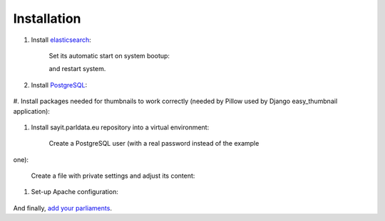 ------------
Installation
------------

#. Install elasticsearch_:

    .. _elasticsearch: http://elasticsearch.org

    .. code-block:: console
        $ cd /tmp
        $ wget -qO - http://packages.elasticsearch.org/GPG-KEY-elasticsearch | sudo apt-key add -
        $ sudo echo 'deb http://packages.elasticsearch.org/elasticsearch/1.4/debian stable main' | sudo tee /etc/apt/sources.list.d/elasticsearch.list
        $ sudo apt-get update
        $ sudo apt-get install elasticsearch

    Set its automatic start on system bootup:

    .. code-block:: console
        $ sudo update-rc.d elasticsearch defaults 95 10

    and restart system.

#. Install PostgreSQL_:

    .. _PostgreSQL: http://www.postgresql.org/

    .. code-block:: console
        $ sudo apt-get install postgresql postgresql-server-dev-9.3

#. Install packages needed for thumbnails to work correctly (needed by
Pillow used by Django easy_thumbnail application):

    .. code-block:: console
        $ sudo apt-get install libtiff4-dev libjpeg8-dev zlib1g-dev libfreetype6-dev liblcms2-dev libwebp-dev tcl8.5-dev tk8.5-dev python-tk

#. Install sayit.parldata.eu repository into a virtual environment:

    .. code-block:: console
        $ virtualenv /home/projects/.virtualenvs/sayit --no-site-packages
        $ source /home/projects/.virtualenvs/sayit/bin/activate
        $ sudo git clone https://github.com/mysociety/sayit_parldata_eu.git sayit
        $ cd /home/projects/sayit
        $ sudo pip install -r requirements.txt
        $ sudo pip install -e .[develop]
        $ sudo pip install python-dateutil lxml
        $ ./manage.py collectstatic --noinput
        $ deactivate

    Create a PostgreSQL user (with a real password instead of the example
one):

    .. code-block:: console
        $ sudo -u postgres psql
        postgres=# CREATE USER sayit WITH password 'sayit';

    Create a file with private settings and adjust its content:

    .. code-block:: console
        $ cp conf/private-example.yml conf/private.yml

#. Set-up Apache configuration:

    .. code-block:: console
        $ sudo mkdir /var/www/sayit.parldata.eu
        $ sudo chown :www-data /var/www/sayit.parldata.eu
        $ sudo chmod g+w /var/www/sayit.parldata.eu
        $ cp /home/projects/sayit/sayit.parldata.eu-example.conf /etc/apache2/sites-available/sayit.parldata.eu.conf
        $ sudo mkdir /var/log/apache2/sayit.parldata.eu
        $ sudo a2ensite sayit.parldata.eu
        $ sudo service apache2 reload

And finally, `add your parliaments`_.

.. _`add your parliaments`: README.rst#adding-of-a-new-parliament
